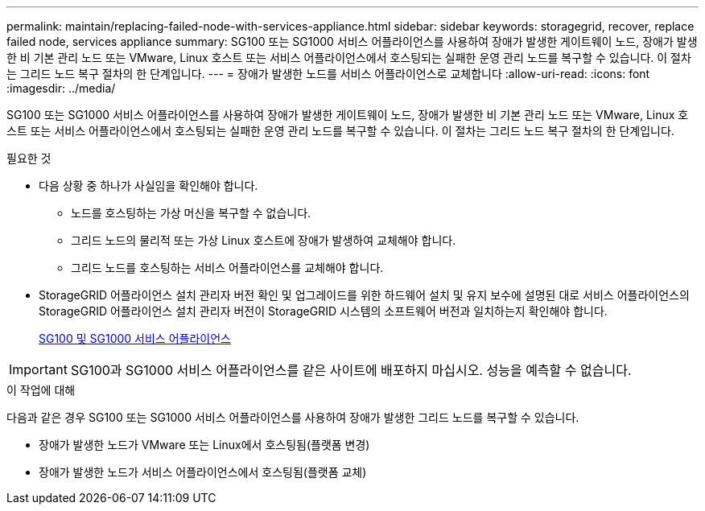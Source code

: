 ---
permalink: maintain/replacing-failed-node-with-services-appliance.html 
sidebar: sidebar 
keywords: storagegrid, recover, replace failed node, services appliance 
summary: SG100 또는 SG1000 서비스 어플라이언스를 사용하여 장애가 발생한 게이트웨이 노드, 장애가 발생한 비 기본 관리 노드 또는 VMware, Linux 호스트 또는 서비스 어플라이언스에서 호스팅되는 실패한 운영 관리 노드를 복구할 수 있습니다. 이 절차는 그리드 노드 복구 절차의 한 단계입니다. 
---
= 장애가 발생한 노드를 서비스 어플라이언스로 교체합니다
:allow-uri-read: 
:icons: font
:imagesdir: ../media/


[role="lead"]
SG100 또는 SG1000 서비스 어플라이언스를 사용하여 장애가 발생한 게이트웨이 노드, 장애가 발생한 비 기본 관리 노드 또는 VMware, Linux 호스트 또는 서비스 어플라이언스에서 호스팅되는 실패한 운영 관리 노드를 복구할 수 있습니다. 이 절차는 그리드 노드 복구 절차의 한 단계입니다.

.필요한 것
* 다음 상황 중 하나가 사실임을 확인해야 합니다.
+
** 노드를 호스팅하는 가상 머신을 복구할 수 없습니다.
** 그리드 노드의 물리적 또는 가상 Linux 호스트에 장애가 발생하여 교체해야 합니다.
** 그리드 노드를 호스팅하는 서비스 어플라이언스를 교체해야 합니다.


* StorageGRID 어플라이언스 설치 관리자 버전 확인 및 업그레이드를 위한 하드웨어 설치 및 유지 보수에 설명된 대로 서비스 어플라이언스의 StorageGRID 어플라이언스 설치 관리자 버전이 StorageGRID 시스템의 소프트웨어 버전과 일치하는지 확인해야 합니다.
+
xref:../sg100-1000/index.adoc[SG100 및 SG1000 서비스 어플라이언스]




IMPORTANT: SG100과 SG1000 서비스 어플라이언스를 같은 사이트에 배포하지 마십시오. 성능을 예측할 수 없습니다.

.이 작업에 대해
다음과 같은 경우 SG100 또는 SG1000 서비스 어플라이언스를 사용하여 장애가 발생한 그리드 노드를 복구할 수 있습니다.

* 장애가 발생한 노드가 VMware 또는 Linux에서 호스팅됨(플랫폼 변경)
* 장애가 발생한 노드가 서비스 어플라이언스에서 호스팅됨(플랫폼 교체)

